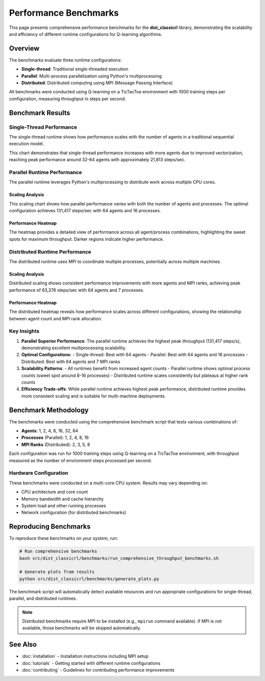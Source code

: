 ===================
Performance Benchmarks
===================

This page presents comprehensive performance benchmarks for the **dist_classicrl** library,
demonstrating the scalability and efficiency of different runtime configurations for Q-learning algorithms.

Overview
========

The benchmarks evaluate three runtime configurations:

* **Single-thread**: Traditional single-threaded execution
* **Parallel**: Multi-process parallelization using Python's multiprocessing
* **Distributed**: Distributed computing using MPI (Message Passing Interface)

All benchmarks were conducted using Q-learning on a TicTacToe environment with 1000 training steps per configuration, measuring throughput in steps per second.

Benchmark Results
=================

Single-Thread Performance
--------------------------

The single-thread runtime shows how performance scales with the number of agents in a traditional sequential execution model.

.. image:: ../plots/single_thread_scaling.png
   :alt: Single-thread scaling performance
   :align: center
   :width: 600px

This chart demonstrates that single-thread performance increases with more agents due to improved vectorization,
reaching peak performance around 32-64 agents with approximately 21,813 steps/sec.

Parallel Runtime Performance
----------------------------

The parallel runtime leverages Python's multiprocessing to distribute work across multiple CPU cores.

Scaling Analysis
~~~~~~~~~~~~~~~~

.. image:: ../plots/parallel_scaling.png
   :alt: Parallel runtime scaling performance
   :align: center
   :width: 600px

This scaling chart shows how parallel performance varies with both the number of agents and processes.
The optimal configuration achieves 131,417 steps/sec with 64 agents and 16 processes.

Performance Heatmap
~~~~~~~~~~~~~~~~~~~

.. image:: ../plots/parallel_heatmap.png
   :alt: Parallel runtime performance heatmap
   :align: center
   :width: 600px

The heatmap provides a detailed view of performance across all agent/process combinations,
highlighting the sweet spots for maximum throughput. Darker regions indicate higher performance.

Distributed Runtime Performance
-------------------------------

The distributed runtime uses MPI to coordinate multiple processes, potentially across multiple machines.

Scaling Analysis
~~~~~~~~~~~~~~~~

.. image:: ../plots/distributed_scaling.png
   :alt: Distributed runtime scaling performance
   :align: center
   :width: 600px

Distributed scaling shows consistent performance improvements with more agents and MPI ranks,
achieving peak performance of 63,376 steps/sec with 64 agents and 7 processes.

Performance Heatmap
~~~~~~~~~~~~~~~~~~~

.. image:: ../plots/distributed_heatmap.png
   :alt: Distributed runtime performance heatmap
   :align: center
   :width: 600px

The distributed heatmap reveals how performance scales across different configurations,
showing the relationship between agent count and MPI rank allocation.

Key Insights
------------

1. **Parallel Superior Performance**: The parallel runtime achieves the highest peak throughput (131,417 steps/s),
   demonstrating excellent multiprocessing scalability.

2. **Optimal Configurations**:
   - Single-thread: Best with 64 agents
   - Parallel: Best with 64 agents and 16 processes
   - Distributed: Best with 64 agents and 7 MPI ranks

3. **Scalability Patterns**:
   - All runtimes benefit from increased agent counts
   - Parallel runtime shows optimal process counts (sweet spot around 8-16 processes)
   - Distributed runtime scales consistently but plateaus at higher rank counts

4. **Efficiency Trade-offs**: While parallel runtime achieves highest peak performance,
   distributed runtime provides more consistent scaling and is suitable for multi-machine deployments.

Benchmark Methodology
====================

The benchmarks were conducted using the comprehensive benchmark script that tests various combinations of:

- **Agents**: 1, 2, 4, 8, 16, 32, 64
- **Processes** (Parallel): 1, 2, 4, 8, 16
- **MPI Ranks** (Distributed): 2, 3, 5, 8

Each configuration was run for 1000 training steps using Q-learning on a TicTacToe environment,
with throughput measured as the number of environment steps processed per second.

Hardware Configuration
---------------------

These benchmarks were conducted on a multi-core CPU system. Results may vary depending on:

- CPU architecture and core count
- Memory bandwidth and cache hierarchy
- System load and other running processes
- Network configuration (for distributed benchmarks)

Reproducing Benchmarks
======================

To reproduce these benchmarks on your system, run:

.. code-block:: bash

    # Run comprehensive benchmarks
    bash src/dist_classicrl/benchmarks/run_comprehensive_throughput_benchmarks.sh

    # Generate plots from results
    python src/dist_classicrl/benchmarks/generate_plots.py

The benchmark script will automatically detect available resources and run appropriate configurations
for single-thread, parallel, and distributed runtimes.

.. note::
   Distributed benchmarks require MPI to be installed (e.g., ``mpirun`` command available).
   If MPI is not available, those benchmarks will be skipped automatically.

See Also
========

- :doc:`installation` - Installation instructions including MPI setup
- :doc:`tutorials` - Getting started with different runtime configurations
- :doc:`contributing` - Guidelines for contributing performance improvements
